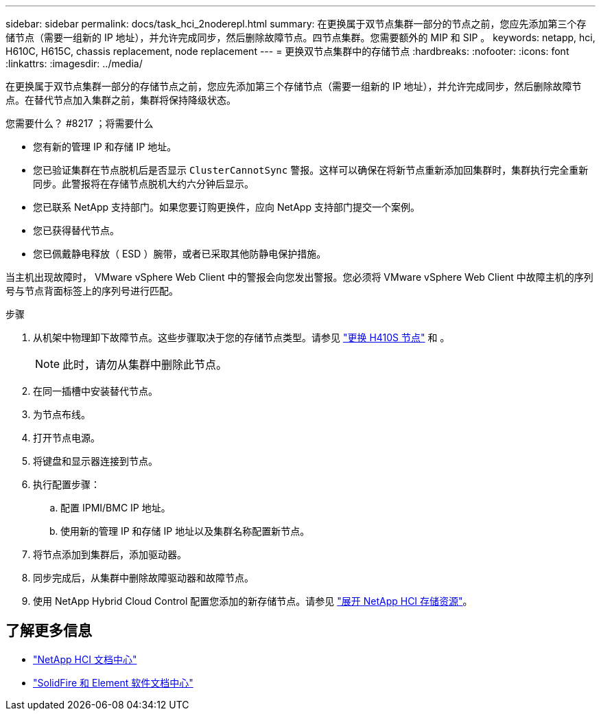 ---
sidebar: sidebar 
permalink: docs/task_hci_2noderepl.html 
summary: 在更换属于双节点集群一部分的节点之前，您应先添加第三个存储节点（需要一组新的 IP 地址），并允许完成同步，然后删除故障节点。四节点集群。您需要额外的 MIP 和 SIP 。 
keywords: netapp, hci, H610C, H615C, chassis replacement, node replacement 
---
= 更换双节点集群中的存储节点
:hardbreaks:
:nofooter: 
:icons: font
:linkattrs: 
:imagesdir: ../media/


[role="lead"]
在更换属于双节点集群一部分的存储节点之前，您应先添加第三个存储节点（需要一组新的 IP 地址），并允许完成同步，然后删除故障节点。在替代节点加入集群之前，集群将保持降级状态。

.您需要什么？ #8217 ；将需要什么
* 您有新的管理 IP 和存储 IP 地址。
* 您已验证集群在节点脱机后是否显示 `ClusterCannotSync` 警报。这样可以确保在将新节点重新添加回集群时，集群执行完全重新同步。此警报将在存储节点脱机大约六分钟后显示。
* 您已联系 NetApp 支持部门。如果您要订购更换件，应向 NetApp 支持部门提交一个案例。
* 您已获得替代节点。
* 您已佩戴静电释放（ ESD ）腕带，或者已采取其他防静电保护措施。


当主机出现故障时， VMware vSphere Web Client 中的警报会向您发出警报。您必须将 VMware vSphere Web Client 中故障主机的序列号与节点背面标签上的序列号进行匹配。

.步骤
. 从机架中物理卸下故障节点。这些步骤取决于您的存储节点类型。请参见 link:task_hci_h410srepl.html["更换 H410S 节点"^] 和 。
+

NOTE: 此时，请勿从集群中删除此节点。

. 在同一插槽中安装替代节点。
. 为节点布线。
. 打开节点电源。
. 将键盘和显示器连接到节点。
. 执行配置步骤：
+
.. 配置 IPMI/BMC IP 地址。
.. 使用新的管理 IP 和存储 IP 地址以及集群名称配置新节点。


. 将节点添加到集群后，添加驱动器。
. 同步完成后，从集群中删除故障驱动器和故障节点。
. 使用 NetApp Hybrid Cloud Control 配置您添加的新存储节点。请参见 link:https://docs.netapp.com/us-en/hci/docs/task_hcc_expand_storage.html["展开 NetApp HCI 存储资源"]。




== 了解更多信息

* http://docs.netapp.com/hci/index.jsp["NetApp HCI 文档中心"^]
* http://docs.netapp.com/sfe-122/index.jsp["SolidFire 和 Element 软件文档中心"^]

